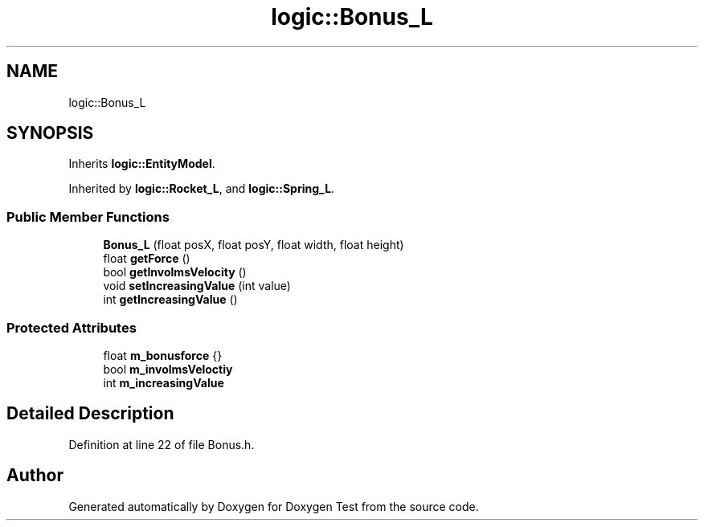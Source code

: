 .TH "logic::Bonus_L" 3 "Mon Jan 10 2022" "Doxygen Test" \" -*- nroff -*-
.ad l
.nh
.SH NAME
logic::Bonus_L
.SH SYNOPSIS
.br
.PP
.PP
Inherits \fBlogic::EntityModel\fP\&.
.PP
Inherited by \fBlogic::Rocket_L\fP, and \fBlogic::Spring_L\fP\&.
.SS "Public Member Functions"

.in +1c
.ti -1c
.RI "\fBBonus_L\fP (float posX, float posY, float width, float height)"
.br
.ti -1c
.RI "float \fBgetForce\fP ()"
.br
.ti -1c
.RI "bool \fBgetInvolmsVelocity\fP ()"
.br
.ti -1c
.RI "void \fBsetIncreasingValue\fP (int value)"
.br
.ti -1c
.RI "int \fBgetIncreasingValue\fP ()"
.br
.in -1c
.SS "Protected Attributes"

.in +1c
.ti -1c
.RI "float \fBm_bonusforce\fP {}"
.br
.ti -1c
.RI "bool \fBm_involmsVeloctiy\fP"
.br
.ti -1c
.RI "int \fBm_increasingValue\fP"
.br
.in -1c
.SH "Detailed Description"
.PP 
Definition at line 22 of file Bonus\&.h\&.

.SH "Author"
.PP 
Generated automatically by Doxygen for Doxygen Test from the source code\&.
